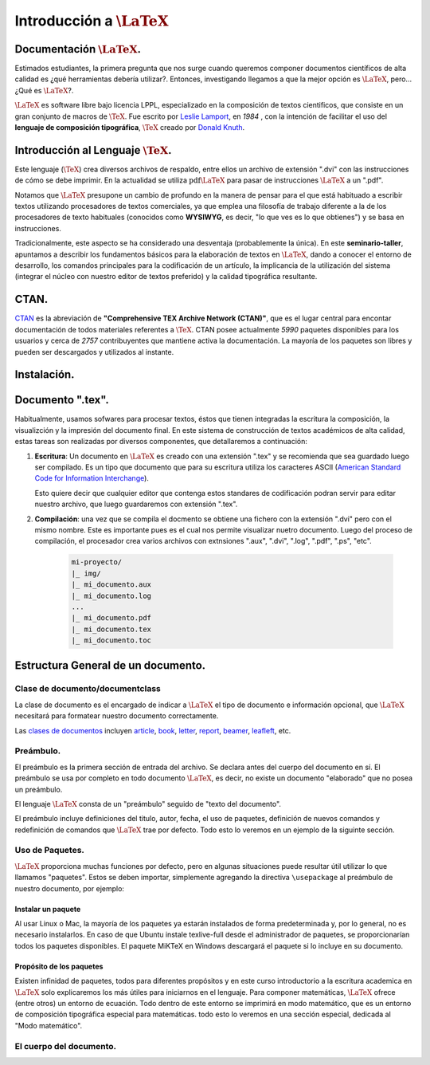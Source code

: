 Introducción a :math:`\LaTeX{}`
================================

Documentación :math:`\LaTeX{}`.
--------------------------------------------------

Estimados estudiantes, la primera pregunta que nos surge cuando queremos componer documentos científicos de alta calidad es ¿qué herramientas debería utilizar?. Entonces, investigando llegamos a que la mejor opción es :math:`\LaTeX{}`, pero... ¿Qué es :math:`\LaTeX{}`?.

:math:`\LaTeX{}` es software libre bajo licencia LPPL, especializado en la composición de textos cientificos, que consiste en un gran conjunto de macros de :math:`\TeX{}`. Fue escrito por `Leslie Lamport <https://es.wikipedia.org/wiki/Leslie_Lamport>`_, en *1984* , con la intención de facilitar el uso del **lenguaje de composición tipográfica**, :math:`\TeX{}` creado por `Donald Knuth <https://es.wikipedia.org/wiki/Donald_Knuth>`_.

Introducción al Lenguaje :math:`\TeX{}`.
--------------------------------------------------

Este lenguaje (:math:`\TeX{}`) crea diversos archivos de respaldo, entre ellos un archivo de extensión ".dvi" con las instrucciones de cómo se debe imprimir. En la actualidad se utiliza :math:`\text{pdf}\LaTeX{}` para pasar de instrucciones :math:`\LaTeX{}` a un ".pdf".

Notamos que :math:`\LaTeX{}` presupone un cambio de profundo en la manera de pensar para el que está habituado a escribir textos utilizando procesadores de textos comerciales, ya que emplea una filosofía de trabajo diferente a la de los procesadores de texto habituales (conocidos como **WYSIWYG**, es decir, "lo que ves es lo que obtienes") y se basa en instrucciones.

Tradicionalmente, este aspecto se ha considerado una desventaja (probablemente la única). En este **seminario-taller**, apuntamos a describir los fundamentos básicos para la elaboración de textos en :math:`\LaTeX{}`, dando a conocer el entorno de desarrollo, los comandos principales para la codificación de un artículo, la implicancia de la utilización del sistema (integrar el núcleo con nuestro editor de textos preferido) y la calidad tipográfica resultante.

CTAN.
--------------------------------------------------

`CTAN <https://www.ctan.org/>`_ es la abreviación de **"Comprehensive TEX Archive Network (CTAN)"**, que es el lugar central para encontar documentación de todos materiales referentes a :math:`\TeX{}`. CTAN posee actualmente *5990* paquetes disponibles para los usuarios y cerca de *2757* contribuyentes que mantiene activa la documentación. La mayoría de los paquetes son libres y pueden ser descargados y utilizados al instante.

Instalación.
--------------------------------------------------

Documento ".tex".
--------------------------------------------------

Habitualmente, usamos sofwares para procesar textos, éstos que tienen integradas la escritura la composición, la visualizción y la impresión del documento final. En este sistema de construcción de textos académicos de alta calidad, estas tareas son realizadas por diversos componentes, que detallaremos a continuación:

1. **Escritura**: Un documento en :math:`\LaTeX{}` es creado con una extensión ".tex" y se recomienda que sea guardado luego ser compilado. Es un tipo que documento que para su escritura utiliza los caracteres ASCII (`American Standard Code for Information Interchange <https://es.wikipedia.org/wiki/ASCII>`_).
    
   .. include:: ascii.tex

   Esto quiere decir que cualquier editor que contenga estos standares de codificación podran servir para editar nuestro archivo, que luego guardaremos con extensión ".tex".

2. **Compilación**: una vez que se compila el docmento se obtiene una fichero con la extensión ".dvi" pero con el mismo nombre. Este es importante pues es el cual nos permite visualizar nuetro documento. Luego del proceso de compilación, el procesador crea varios archivos con extnsiones ".aux", ".dvi", ".log", ".pdf", ".ps", "etc".
    
    .. code-block:: none

        mi-proyecto/
        |_ img/
        |_ mi_documento.aux
        |_ mi_documento.log
        ...
        |_ mi_documento.pdf
        |_ mi_documento.tex
        |_ mi_documento.toc

Estructura General de un documento.
--------------------------------------------------

Clase de documento/documentclass
~~~~~~~~~~~~~~~~~~~~~~~~~~~~~~~~~~~~~~~~~~~~~~~~~~

La clase de documento es el encargado de indicar a :math:`\LaTeX{}` el tipo de documento e información opcional, que :math:`\LaTeX{}` necesitará para formatear nuestro documento correctamente.

Las `clases de documentos <https://ctan.org/topic/class>`_ incluyen `article <https://ctan.org/pkg/article>`_, `book <https://ctan.org/pkg/book>`_, `letter <https://ctan.org/pkg/letter>`_, `report <https://ctan.org/pkg/report>`_, `beamer <https://ctan.org/pkg/beamer>`_, `leafleft <https://ctan.org/pkg/leaflet>`_, etc.

Preámbulo.
~~~~~~~~~~~~~~~~~~~~~~~~~~~~~~~~~~~~~~~~~~~~~~~~~~

El preámbulo es la primera sección de entrada del archivo. Se declara antes del cuerpo del documento en sí. El preámbulo se usa por completo en todo documento :math:`\LaTeX{}`, es decir, no existe un documento "elaborado" que no posea un preámbulo.

El lenguaje :math:`\LaTeX{}` consta de un "preámbulo" seguido de "texto del documento".

.. code-block:: latex
    :caption: preambulo.tex
    :name: prembulo-tex
    :linenos:

    \documentclass[a4paper, 11pt]{article}
    % nuestro preámbulo va aquí
    \begin{document}
        % texto del documento
    \end{document}


El preámbulo incluye definiciones del titulo, autor, fecha, el uso de paquetes, definición de nuevos comandos y redefinición de comandos que :math:`\LaTeX{}` trae por defecto. Todo esto lo veremos en un ejemplo de la siguinte sección.

Uso de Paquetes.
~~~~~~~~~~~~~~~~~~~~~~~~~~~~~~~~~~~~~~~~~~~~~~~~~~

:math:`\LaTeX{}` proporciona muchas funciones por defecto, pero en algunas situaciones puede resultar útil utilizar lo que llamamos "paquetes". Estos se deben importar, simplemente agregando la directiva ``\usepackage`` al preámbulo  de nuestro documento, por ejemplo:

.. code-block:: latex
    :caption: paquetes.tex
    :name: paquetes-tex
    :linenos:

    \documentclass[a4paper, 11pt]{article}
    \usepackage[utf8]{inputenc}
    \usepackage[spanish]{babel}
    \usepackage[t1]{fontenc}
    % más paquetes, los que necesitemos XD...
    \title{Seminario-Taller: Introducción a la Escritura en \LaTeX{}}
    \author{Ferreira, Juan David}
    \date{\today}
    \begin{document}
        % texto del documento
    \end{document}

Instalar un paquete
+++++++++++++++++++++++++++++++

Al usar Linux o Mac, la mayoría de los paquetes ya estarán instalados de forma predeterminada y, por lo general, no es necesario instalarlos. En caso de que Ubuntu instale  texlive-full desde el administrador de paquetes, se proporcionarían todos los paquetes disponibles. El paquete MiKTeX en Windows descargará el paquete si lo incluye en su documento.

Propósito de los paquetes
+++++++++++++++++++++++++++++++

Existen infinidad de paquetes, todos para diferentes propósitos y en este curso introductorio a la escritura academica en :math:`\LaTeX{}` solo explicaremos los más útiles para iniciarnos en el lenguaje. Para componer matemáticas, :math:`\LaTeX{}` ofrece (entre otros) un entorno de ecuación. Todo dentro de este entorno se imprimirá en modo matemático, que es un entorno de composición tipográfica especial para matemáticas. todo esto lo veremos en una sección especial, dedicada al "Modo matemático". 

.. :math:`\LaTeX{}` también se encarga de los números de ecuación por nosotros.

El cuerpo del documento.
~~~~~~~~~~~~~~~~~~~~~~~~~~~~~~~~~~~~~~~~~~~~~~~~~~